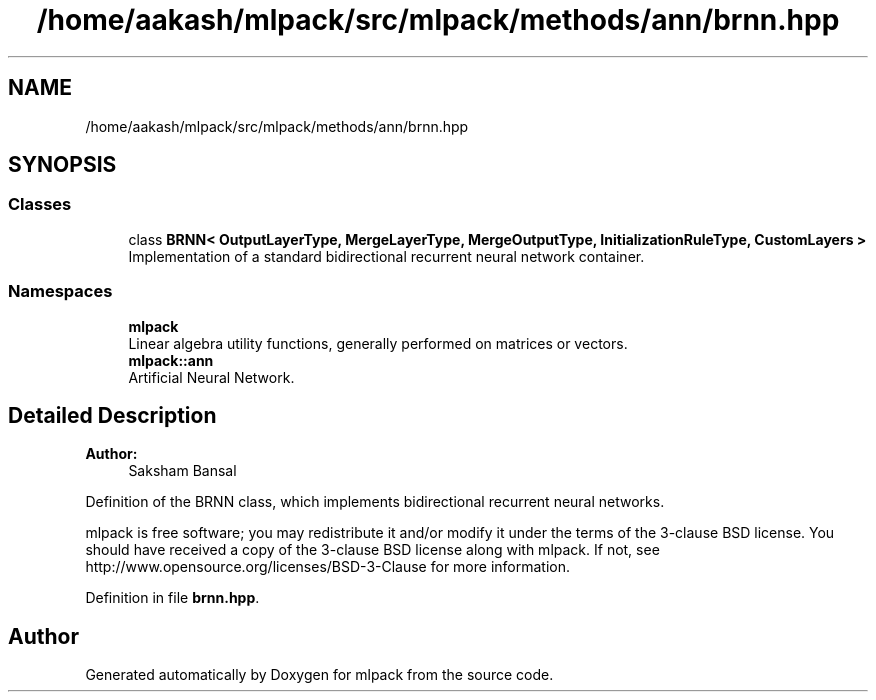 .TH "/home/aakash/mlpack/src/mlpack/methods/ann/brnn.hpp" 3 "Sun Aug 22 2021" "Version 3.4.2" "mlpack" \" -*- nroff -*-
.ad l
.nh
.SH NAME
/home/aakash/mlpack/src/mlpack/methods/ann/brnn.hpp
.SH SYNOPSIS
.br
.PP
.SS "Classes"

.in +1c
.ti -1c
.RI "class \fBBRNN< OutputLayerType, MergeLayerType, MergeOutputType, InitializationRuleType, CustomLayers >\fP"
.br
.RI "Implementation of a standard bidirectional recurrent neural network container\&. "
.in -1c
.SS "Namespaces"

.in +1c
.ti -1c
.RI " \fBmlpack\fP"
.br
.RI "Linear algebra utility functions, generally performed on matrices or vectors\&. "
.ti -1c
.RI " \fBmlpack::ann\fP"
.br
.RI "Artificial Neural Network\&. "
.in -1c
.SH "Detailed Description"
.PP 

.PP
\fBAuthor:\fP
.RS 4
Saksham Bansal
.RE
.PP
Definition of the BRNN class, which implements bidirectional recurrent neural networks\&.
.PP
mlpack is free software; you may redistribute it and/or modify it under the terms of the 3-clause BSD license\&. You should have received a copy of the 3-clause BSD license along with mlpack\&. If not, see http://www.opensource.org/licenses/BSD-3-Clause for more information\&. 
.PP
Definition in file \fBbrnn\&.hpp\fP\&.
.SH "Author"
.PP 
Generated automatically by Doxygen for mlpack from the source code\&.

